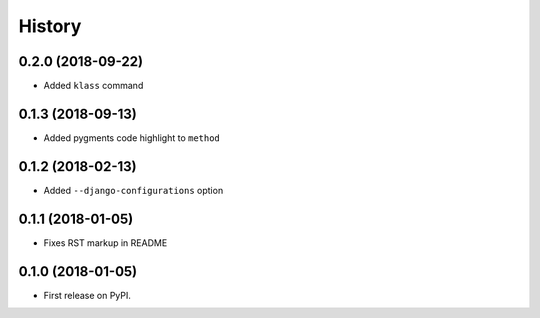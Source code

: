 .. :changelog:

History
-------

0.2.0 (2018-09-22)
~~~~~~~~~~~~~~~~~~

* Added ``klass`` command

0.1.3 (2018-09-13)
~~~~~~~~~~~~~~~~~~

* Added pygments code highlight to ``method``

0.1.2 (2018-02-13)
~~~~~~~~~~~~~~~~~~

* Added ``--django-configurations`` option

0.1.1 (2018-01-05)
~~~~~~~~~~~~~~~~~~

* Fixes RST markup in README

0.1.0 (2018-01-05)
~~~~~~~~~~~~~~~~~~

* First release on PyPI.
